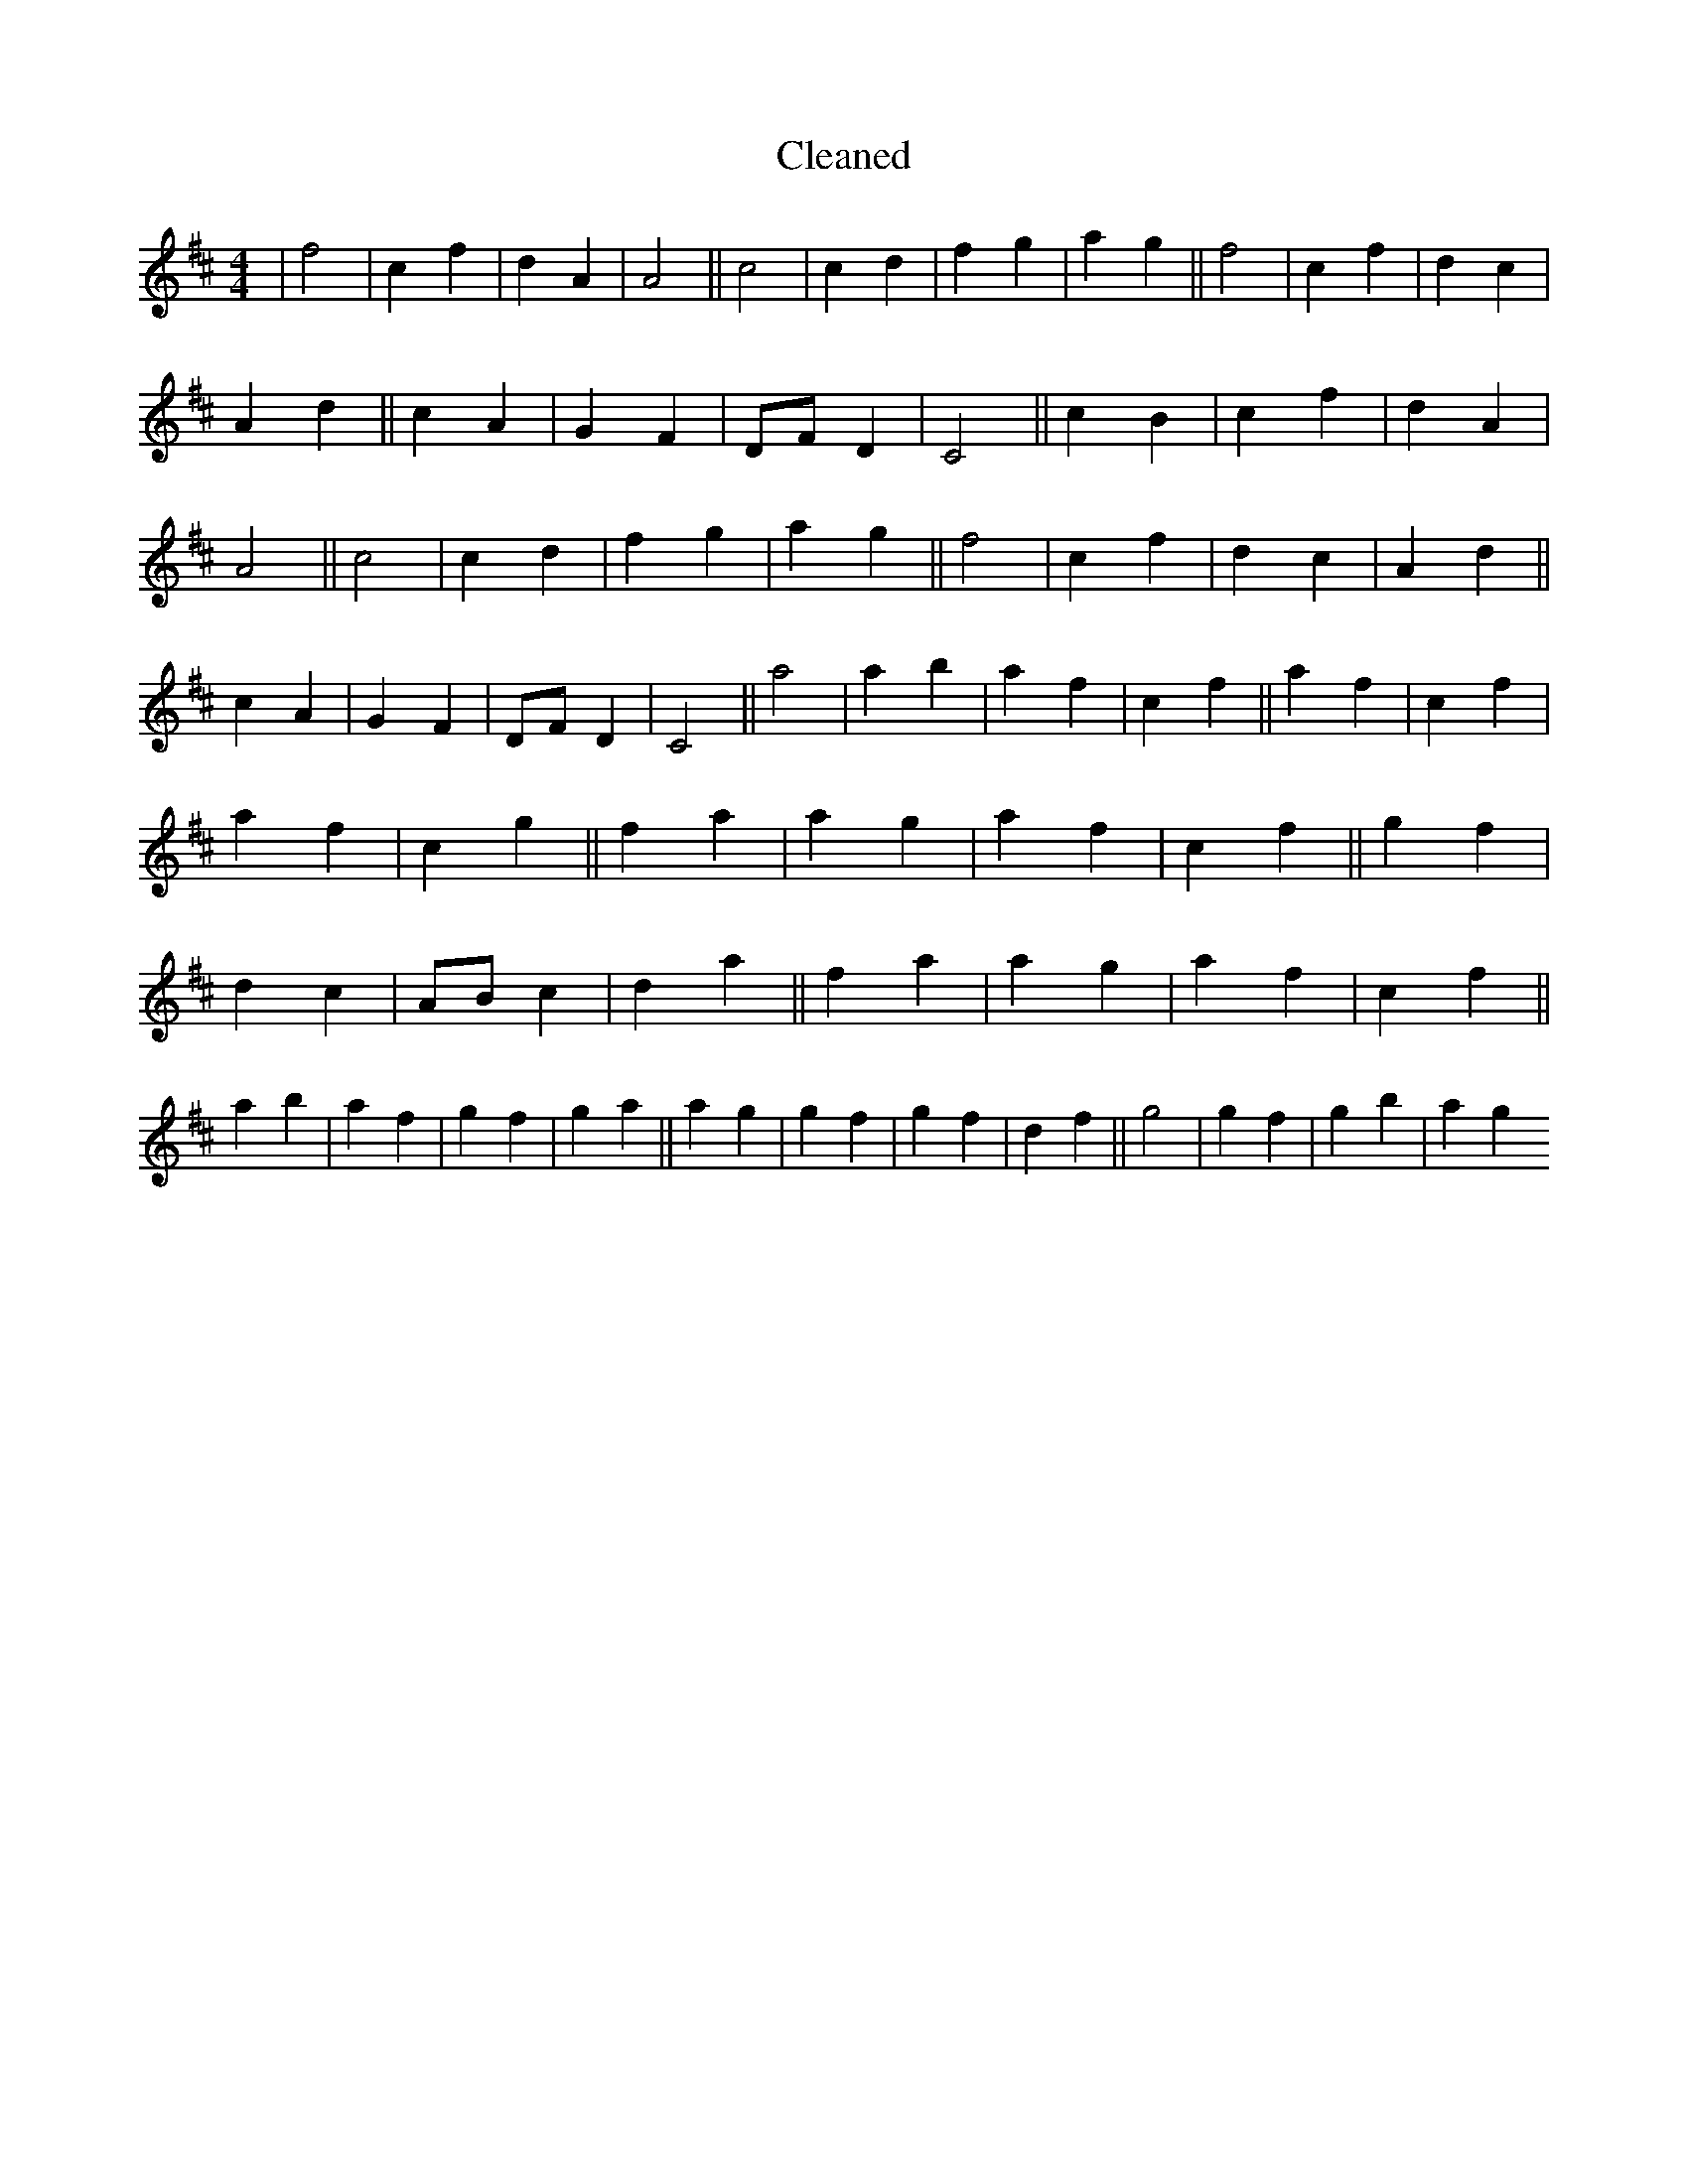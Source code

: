 X:434
T: Cleaned
M:4/4
K: DMaj
|f4|c2f2|d2A2|A4||c4|c2d2|f2g2|a2g2||f4|c2f2|d2c2|A2d2||c2A2|G2F2|DFD2|C4||c2B2|c2f2|d2A2|A4||c4|c2d2|f2g2|a2g2||f4|c2f2|d2c2|A2d2||c2A2|G2F2|DFD2|C4||a4|a2b2|a2f2|c2f2||a2f2|c2f2|a2f2|c2g2||f2a2|a2g2|a2f2|c2f2||g2f2|d2c2|ABc2|d2a2||f2a2|a2g2|a2f2|c2f2||a2b2|a2f2|g2f2|g2a2||a2g2|g2f2|g2f2|d2f2||g4|g2f2|g2b2|a2g2
